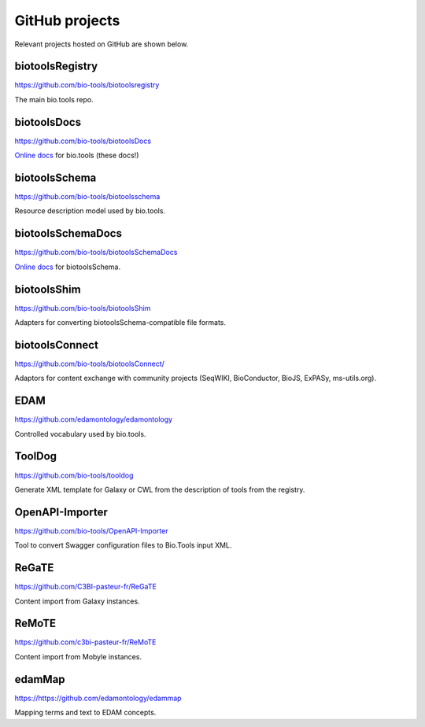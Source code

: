 GitHub projects
===============
Relevant projects hosted on GitHub are shown below.

biotoolsRegistry
----------------
https://github.com/bio-tools/biotoolsregistry

The main bio.tools repo.

biotoolsDocs
------------
https://github.com/bio-tools/biotoolsDocs

`Online docs <https://http://biotools.readthedocs.io/en/latest/>`_ for bio.tools (these docs!)

biotoolsSchema
--------------
https://github.com/bio-tools/biotoolsschema

Resource description model used by bio.tools.

biotoolsSchemaDocs
------------------
https://github.com/bio-tools/biotoolsSchemaDocs

`Online docs <http://biotoolsschemadocs.readthedocs.io/en/latest>`_ for biotoolsSchema.

biotoolsShim
------------
https://github.com/bio-tools/biotoolsShim

Adapters for converting biotoolsSchema-compatible file formats.

biotoolsConnect
---------------
https://github.com/bio-tools/biotoolsConnect/

Adaptors for content exchange with community projects (SeqWIKI, BioConductor, BioJS, ExPASy, ms-utils.org).



EDAM
----
https://github.com/edamontology/edamontology

Controlled vocabulary used by bio.tools.

ToolDog
-------
https://github.com/bio-tools/tooldog

Generate XML template for Galaxy or CWL from the description of tools from the registry.

OpenAPI-Importer
----------------
https://github.com/bio-tools/OpenAPI-Importer

Tool to convert Swagger configuration files to Bio.Tools input XML.


ReGaTE
------
https://github.com/C3BI-pasteur-fr/ReGaTE

Content import from Galaxy instances.

ReMoTE
------
https://github.com/c3bi-pasteur-fr/ReMoTE

Content import from Mobyle instances.





edamMap
-------
https://https://github.com/edamontology/edammap

Mapping terms and text to EDAM concepts.


